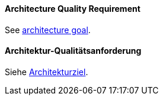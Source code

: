 [#term-architecture-quality-requirement]

// tag::EN[]

==== Architecture Quality Requirement

See <<term-architecture-goal,architecture goal>>.

// end::EN[]

// tag::DE[]

==== Architektur-Qualitätsanforderung

Siehe <<term-architecture-goal,Architekturziel>>.

// end::DE[]

